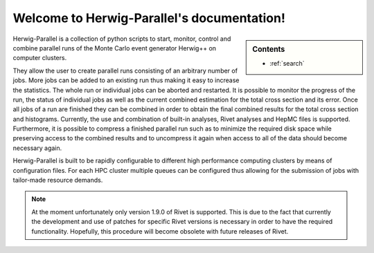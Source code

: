 .. Herwig-Parallel documentation master file, created by
   sphinx-quickstart on Sun Aug 17 23:03:20 2014.
   You can adapt this file completely to your liking, but it should at least
   contain the root `toctree` directive.

Welcome to Herwig-Parallel's documentation!
===========================================

.. sidebar:: Contents

   .. toctree::
     :maxdepth: 1

     overview.rst
     installation.rst
     configuration.rst
     usage.rst
     batch.rst
     issues.rst
     FAQ.rst

   * :ref:`search`

Herwig-Parallel is a collection of python scripts to start, monitor, control and combine parallel runs of the Monte Carlo event generator Herwig++ on computer clusters.

They allow the user to create parallel runs consisting of an arbitrary number of jobs.
More jobs can be added to an existing run thus making it easy to increase the statistics. The whole run or individual jobs can be aborted and restarted.
It is possible to monitor the progress of the run, the status of individual jobs as well as the current combined estimation for the total cross section and its error.
Once all jobs of a run are finished they can be combined in order to obtain the final combined results for the total cross section and histograms. Currently, the use and
combination of built-in analyses, Rivet analyses and HepMC files is supported. Furthermore, it is
possible to compress a finished parallel run such as to minimize the required disk space while preserving access to the combined results and to uncompress it again when
access to all of the data should become necessary again.

Herwig-Parallel is built to be rapidly configurable to different high performance computing clusters by means of configuration files. For each HPC cluster multiple queues can
be configured thus allowing for the submission of jobs with tailor-made resource demands.

.. image:: images/read.png
   :width: 33%
   :target: _images/read.png
.. image:: images/run.png
   :width: 33%
   :target: _images/run.png
.. image:: images/addjobs.png
   :width: 33%
   :target: _images/addjobs.png
.. image:: images/status.png
   :width: 33%
   :target: _images/status.png
.. image:: images/combine.png
   :width: 33%
   :target: _images/combine.png

.. note::
   At the moment unfortunately only version 1.9.0 of Rivet is supported. This is due to the fact that currently the development and use of patches for specific Rivet versions is necessary
   in order to have the required functionality. Hopefully, this procedure will become obsolete with future releases of Rivet.
